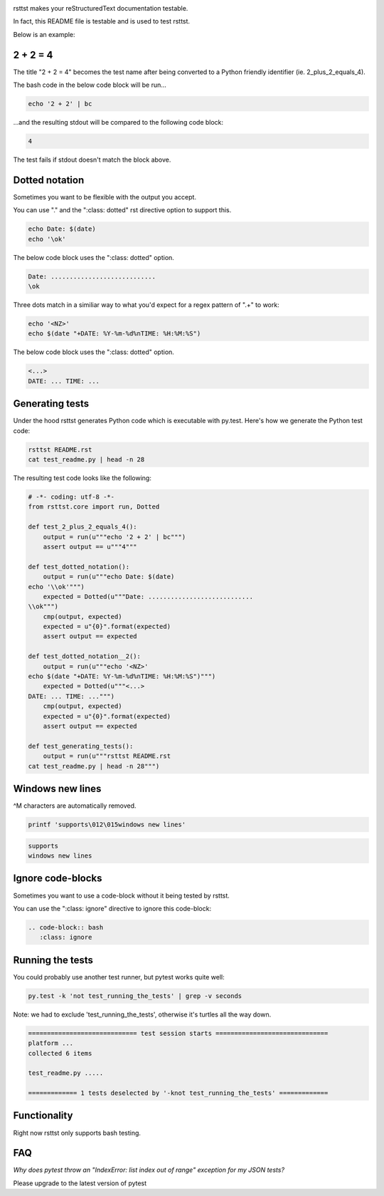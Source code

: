 .. image:: https://travis-ci.org/willemt/rsttst.png
   :target: https://travis-ci.org/willemt/rsttst

.. image:: https://pypip.in/version/rsttst/badge.svg
    :target: https://pypi.python.org/pypi/rsttst

.. image:: https://pypip.in/download/rsttst/badge.svg
    :target: https://pypi.python.org/pypi/rsttst

rsttst makes your reStructuredText documentation testable.

In fact, this README file is testable and is used to test rsttst.

Below is an example:

2 + 2 = 4
=========

The title "2 + 2 = 4" becomes the test name after being converted to a
Python friendly identifier (ie. 2_plus_2_equals_4).

The bash code in the below code block will be run...

.. code-block:: bash

   echo '2 + 2' | bc

...and the resulting stdout will be compared to the following code block:

.. code-block:: bash

   4

The test fails if stdout doesn't match the block above.

Dotted notation
===============

Sometimes you want to be flexible with the output you accept.

You can use "." and the ":class: dotted" rst directive option to support this.

.. code-block:: bash

   echo Date: $(date)
   echo '\ok'

The below code block uses the ":class: dotted" option.

.. code-block:: bash
   :class: dotted

   Date: ............................
   \ok

Three dots match in a similiar way to what you'd expect for a regex pattern of ".+" to work:

.. code-block:: bash

   echo '<NZ>'
   echo $(date "+DATE: %Y-%m-%d%nTIME: %H:%M:%S")

The below code block uses the ":class: dotted" option.

.. code-block:: bash
   :class: dotted

   <...>
   DATE: ... TIME: ...

Generating tests
================

Under the hood rsttst generates Python code which is executable with py.test.
Here's how we generate the Python test code:

.. code-block:: bash

   rsttst README.rst
   cat test_readme.py | head -n 28

The resulting test code looks like the following:

.. code-block:: bash

   # -*- coding: utf-8 -*-
   from rsttst.core import run, Dotted

   def test_2_plus_2_equals_4():
       output = run(u"""echo '2 + 2' | bc""")
       assert output == u"""4"""

   def test_dotted_notation():
       output = run(u"""echo Date: $(date)
   echo '\\ok'""")
       expected = Dotted(u"""Date: ............................
   \\ok""")
       cmp(output, expected)
       expected = u"{0}".format(expected)
       assert output == expected

   def test_dotted_notation__2():
       output = run(u"""echo '<NZ>'
   echo $(date "+DATE: %Y-%m-%d%nTIME: %H:%M:%S")""")
       expected = Dotted(u"""<...>
   DATE: ... TIME: ...""")
       cmp(output, expected)
       expected = u"{0}".format(expected)
       assert output == expected

   def test_generating_tests():
       output = run(u"""rsttst README.rst
   cat test_readme.py | head -n 28""")

Windows new lines
=================

^M characters are automatically removed.

.. code-block:: bash

   printf 'supports\012\015windows new lines'

.. code-block:: bash

   supports
   windows new lines

Ignore code-blocks
==================

Sometimes you want to use a code-block without it being tested by rsttst.

You can use the ":class: ignore" directive to ignore this code-block:

.. code-block:: bash
   :class: ignore

   .. code-block:: bash
      :class: ignore

Running the tests
=================

You could probably use another test runner, but pytest works quite well:

.. code-block:: bash

   py.test -k 'not test_running_the_tests' | grep -v seconds

Note: we had to exclude 'test_running_the_tests', otherwise it's turtles all the way down.

.. code-block:: bash
   :class: dotted

   ============================= test session starts ==============================
   platform ...
   collected 6 items

   test_readme.py .....

   ============= 1 tests deselected by '-knot test_running_the_tests' =============


Functionality
=============

Right now rsttst only supports bash testing.

FAQ
===

*Why does pytest throw an "IndexError: list index out of range" exception for my JSON tests?*

Please upgrade to the latest version of pytest


